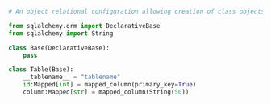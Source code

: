 # Declarative Base

#+BEGIN_SRC python
  # An object relational configuration allowing creation of class objects for orm 
  
  from sqlalchemy.orm import DeclarativeBase
  from sqlalchemy import String

  class Base(DeclarativeBase):
      pass

  class Table(Base):
      __tablename__ = "tablename"
      id:Mapped[int] = mapped_column(primary_key=True)
      column:Mapped[str] = mapped_column(String(50))
#+END_SRC
